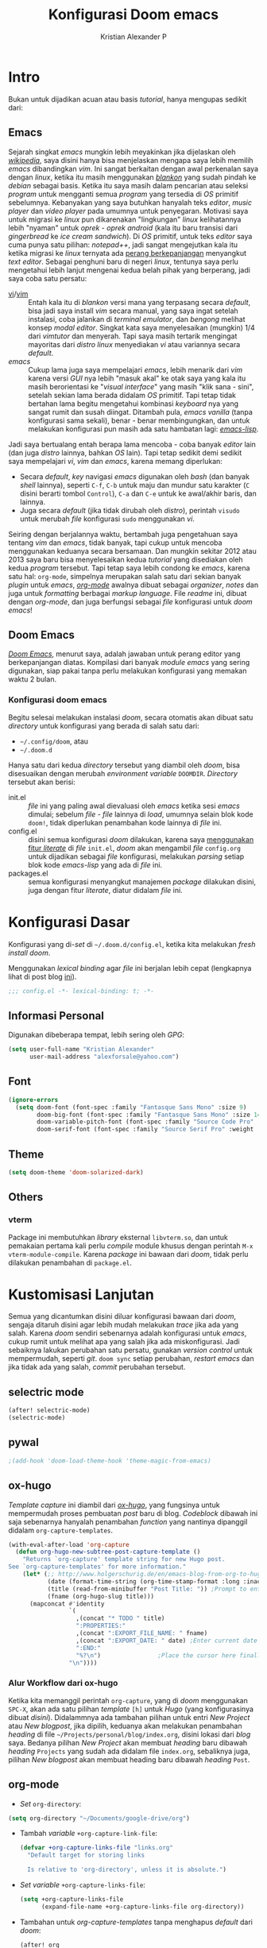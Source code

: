 #+title: Konfigurasi Doom emacs
#+author: Kristian Alexander P
#+email: alexforsale@yahoo.com

* Intro
Bukan untuk dijadikan acuan atau basis /tutorial/, hanya mengupas sedikit dari:

** Emacs
Sejarah singkat /emacs/ mungkin lebih meyakinkan jika dijelaskan oleh [[https://en.wikipedia.org/wiki/Emacs][/wikipedia/]], saya disini hanya bisa menjelaskan mengapa saya lebih memilih /emacs/ dibandingkan /vim/.
Ini sangat berkaitan dengan awal perkenalan saya dengan /linux/, ketika itu masih menggunakan [[https://blankonlinux.or.id/index.html][/blankon/]] yang sudah pindah ke /debian/ sebagai basis. Ketika itu saya masih dalam pencarian atau seleksi /program/ untuk mengganti semua /program/ yang tersedia di /OS/ primitif sebelumnya. Kebanyakan yang saya butuhkan hanyalah teks /editor/, /music player/ dan /video player/ pada umumnya untuk penyegaran. Motivasi saya untuk migrasi ke /linux/ pun dikarenakan "lingkungan" /linux/ kelihatannya lebih "nyaman" untuk /oprek - oprek/ /android/ (kala itu baru transisi dari /gingerbread/ ke /ice cream sandwich/).
Di /OS/ primitif, untuk teks /editor/ saya cuma punya satu pilihan: /notepad++/, jadi sangat mengejutkan kala itu ketika migrasi ke /linux/ ternyata ada [[https://en.wikipedia.org/wiki/Editor_war][perang berkepanjangan]] menyangkut /text editor/.
Sebagai penghuni baru di negeri /linux/, tentunya saya perlu mengetahui lebih lanjut mengenai kedua belah pihak yang berperang, jadi saya coba satu persatu:
+ [[https://en.wikipedia.org/wiki/Vi][vi]]/[[https://en.wikipedia.org/wiki/Vim_(text_editor)][vim]] :: Entah kala itu di /blankon/ versi mana yang terpasang secara /default/, bisa jadi saya install /vim/ secara manual, yang saya ingat setelah instalasi, coba jalankan di /terminal emulator/, dan /bengong/ melihat konsep /modal editor/. Singkat kata saya menyelesaikan (mungkin) 1/4 dari /vimtutor/ dan menyerah.
  Tapi saya masih tertarik mengingat mayoritas dari /distro linux/ menyediakan /vi/ atau variannya secara /default/.
+ /emacs/ :: Cukup lama juga saya mempelajari /emacs/, lebih menarik dari /vim/ karena versi /GUI/ nya lebih "masuk akal" ke otak saya yang kala itu masih berorientasi ke "/visual interface/" yang masih "klik sana - sini", setelah sekian lama berada didalam /OS/ primitif. Tapi tetap tidak bertahan lama begitu mengetahui kombinasi /keyboard/ nya yang sangat rumit dan susah diingat. Ditambah pula, /emacs vanilla/ (tanpa konfigurasi sama sekali), benar - benar membingungkan, dan untuk melakukan konfigurasi pun masih ada satu hambatan lagi: [[https://en.wikipedia.org/wiki/Emacs_Lisp][/emacs-lisp/]].
Jadi saya bertualang entah berapa lama mencoba - coba banyak /editor/ lain (dan juga /distro/ lainnya, bahkan /OS/ lain). Tapi tetap sedikit demi sedikit saya mempelajari /vi/, /vim/ dan /emacs/, karena memang diperlukan:
+ Secara /default/, /key/ navigasi /emacs/ digunakan oleh /bash/ (dan banyak /shell/ lainnya), seperti =C-f=, =C-b= untuk maju dan mundur satu karakter (=C= disini berarti tombol =Control=), =C-a= dan =C-e= untuk ke awal/akhir baris, dan lainnya.
+ Juga secara /default/ (jika tidak dirubah oleh /distro/), perintah ~visudo~ untuk merubah /file/ konfigurasi ~sudo~ menggunakan /vi/.
Seiring dengan berjalannya waktu, bertambah juga pengetahuan saya tentang /vim/ dan /emacs/, tidak banyak, tapi cukup untuk mencoba menggunakan keduanya secara bersamaan. Dan mungkin sekitar 2012 atau 2013 saya baru bisa menyelesaikan kedua /tutorial/ yang disediakan oleh kedua /program/ tersebut.
Tapi tetap saya lebih condong ke /emacs/, karena satu hal: =org-mode=, simpelnya merupakan salah satu dari sekian banyak /plugin/ untuk /emacs/, [[https://en.wikipedia.org/wiki/Org-mode][/org-mode/]] awalnya dibuat sebagai /organizer/, /notes/ dan juga untuk /formatting/ berbagai /markup language/. File /readme/ ini, dibuat dengan /org-mode/, dan juga berfungsi sebagai /file/ konfigurasi untuk /doom emacs/!

** Doom Emacs
[[https://github.com/hlissner/doom-emacs][/Doom Emacs/]], menurut saya, adalah jawaban untuk perang editor yang berkepanjangan diatas. Kompilasi dari banyak /module emacs/ yang sering digunakan, siap pakai tanpa perlu melakukan konfigurasi yang memakan waktu 2 bulan.

*** Konfigurasi doom emacs
Begitu selesai melakukan instalasi /doom/, secara otomatis akan dibuat satu /directory/ untuk konfigurasi yang berada di salah satu dari:
- =~/.config/doom=, atau
- =~/.doom.d=
Hanya satu dari kedua /directory/ tersebut yang diambil oleh /doom/, bisa disesuaikan dengan merubah /environment variable/ =DOOMDIR=. /Directory/ tersebut akan berisi:
- init.el :: /file/ ini yang paling awal dievaluasi oleh /emacs/ ketika sesi /emacs/ dimulai; sebelum /file - file/ lainnya di /load/, umumnya selain blok kode ~doom!~, tidak diperlukan penambahan kode lainnya di /file/ ini.
- config.el :: disini semua konfigurasi /doom/ dilakukan, karena saya [[file:init.el::literate][menggunakan fitur /literate/]] di /file/ =init.el=, /doom/ akan mengambil /file/ =config.org= untuk dijadikan sebagai /file/ konfigurasi, melakukan /parsing/ setiap blok kode /emacs-lisp/ yang ada di /file/ ini.
- packages.el :: semua konfigurasi menyangkut manajemen /package/ dilakukan disini, juga dengan fitur /literate/, diatur didalam /file/ ini.
 
* Konfigurasi Dasar
Konfigurasi yang di-/set/ di =~/.doom.d/config.el=, ketika kita melakukan /fresh install/ /doom/.

Menggunakan /lexical binding/ agar /file/ ini berjalan lebih cepat (lengkapnya lihat di post blog [[https://nullprogram.com/blog/2016/12/22/][ini]]).
#+BEGIN_SRC emacs-lisp :comments no
;;; config.el -*- lexical-binding: t; -*-
#+END_SRC
** Informasi Personal
Digunakan dibeberapa tempat, lebih sering oleh /GPG/:
#+BEGIN_SRC emacs-lisp
(setq user-full-name "Kristian Alexander"
      user-mail-address "alexforsale@yahoo.com")
#+END_SRC
** Font
#+BEGIN_SRC emacs-lisp
(ignore-errors
  (setq doom-font (font-spec :family "Fantasque Sans Mono" :size 9)
        doom-big-font (font-spec :family "Fantasque Sans Mono" :size 14)
        doom-variable-pitch-font (font-spec :family "Source Code Pro" :size 8)
        doom-serif-font (font-spec :family "Source Serif Pro" :weight 'light)))
#+END_SRC
** Theme
#+BEGIN_SRC emacs-lisp
(setq doom-theme 'doom-solarized-dark)
#+END_SRC
** Others
#+END_SRC
*** vterm
Package ini membutuhkan /library/ eksternal =libvterm.so=, dan untuk pemakaian pertama kali perlu /compile/ module khusus dengan perintah =M-x vterm-module-compile=. Karena /package/ ini bawaan dari /doom/, tidak perlu dilakukan penambahan di =package.el=.
* Kustomisasi Lanjutan
Semua yang dicantumkan disini diluar konfigurasi bawaan dari /doom/, sengaja ditaruh disini agar lebih mudah melakukan /trace/ jika ada yang salah. Karena /doom/ sendiri sebenarnya adalah konfigurasi untuk /emacs/, cukup rumit untuk melihat apa yang salah jika ada miskonfigurasi. Jadi sebaiknya lakukan perubahan satu persatu, gunakan /version control/ untuk mempermudah, seperti /git/. =doom sync= setiap perubahan, /restart emacs/ dan jika tidak ada yang salah, /commit/ perubahan tersebut.
** selectric mode
#+BEGIN_SRC emacs-lisp
(after! selectric-mode)
(selectric-mode)
#+END_SRC
** pywal
#+BEGIN_SRC emacs-lisp
;(add-hook 'doom-load-theme-hook 'theme-magic-from-emacs)
#+END_SRC
** ox-hugo
/Template/ /capture/ ini diambil dari [[https://ox-hugo.scripter.co/doc/org-capture-setup/][/ox-hugo/]], yang fungsinya untuk mempermudah proses pembuatan /post/ baru di blog. /Codeblock/ dibawah ini saja sebenarnya hanyalah penambahan /function/ yang nantinya dipanggil didalam =org-capture-templates=.
#+BEGIN_SRC emacs-lisp
(with-eval-after-load 'org-capture
  (defun org-hugo-new-subtree-post-capture-template ()
    "Returns `org-capture' template string for new Hugo post.
See `org-capture-templates' for more information."
    (let* (;; http://www.holgerschurig.de/en/emacs-blog-from-org-to-hugo/
           (date (format-time-string (org-time-stamp-format :long :inactive) (org-current-time)))
           (title (read-from-minibuffer "Post Title: ")) ;Prompt to enter the post title
           (fname (org-hugo-slug title)))
      (mapconcat #'identity
                 `(
                   ,(concat "* TODO " title)
                   ":PROPERTIES:"
                   ,(concat ":EXPORT_FILE_NAME: " fname)
                   ,(concat ":EXPORT_DATE: " date) ;Enter current date and time
                   ":END:"
                   "%?\n")                ;Place the cursor here finally
                 "\n"))))
#+END_SRC

*** Alur Workflow dari ox-hugo
Ketika kita memanggil perintah =org-capture=, yang di /doom/ menggunakan =SPC-X=, akan ada satu pilihan /template/ =[h]= untuk /Hugo/ (yang konfigurasinya dibuat [[*org-capture-templates][disini]]). Didalammnya ada tambahan pilihan untuk entri /New Project/ atau /New blogpost/, jika dipilih, keduanya akan melakukan penambahan /heading/ di file =~/Projects/personal/blog/index.org=, disini lokasi dari /blog/ saya. Bedanya pilihan /New Project/ akan membuat /heading/ baru dibawah /heading/ =Projects= yang sudah ada didalam file =index.org=, sebaliknya juga, pilihan /New blogpost/ akan membuat heading baru dibawah /heading/ =Post=.
** org-mode
- /Set/ ~org-directory~:
#+begin_src emacs-lisp
(setq org-directory "~/Documents/google-drive/org")
#+end_src
- Tambah /variable/ =+org-capture-link-file=:
  #+begin_src emacs-lisp
(defvar +org-capture-links-file "links.org"
  "Default target for storing links

  Is relative to 'org-directory', unless it is absolute.")
  #+end_src
- /Set variable/ =+org-capture-links-file=:
  #+begin_src emacs-lisp
(setq +org-capture-links-file
      (expand-file-name +org-capture-links-file org-directory))
  #+end_src
- Tambahan untuk /org-capture-templates/ tanpa menghapus /default/ dari /doom/:
  #+begin_src emacs-lisp
(after! org
  (setq org-capture-templates (append org-capture-templates
                                      '(("l" "Link Captures" entry (file+headline +org-capture-links-file "Links")
                                         "** [[%:link][%:description]]\n:PROPERTIES:\n:Date: %T\n:END:\n%i" :immediate-finish t))
                                    )
      ))
  #+end_src
- =org-protocol=
  #+begin_src emacs-lisp
(setq org-protocol-default-template-key "l")
  #+end_src
- =org-roam=
  Set /default viewer/ untuk =org-roam-graph-viewer=:
  #+begin_src emacs-lisp
  (setq org-roam-graph-viewer "viewnior")
  #+end_src
- =org-note=
  #+begin_src emacs-lisp
  (setq org-noter-notes-search-path '("~/Documents/google-drive/notes/"))
  #+end_src
- =org-roam=
  #+begin_src emacs-lisp
(setq org-roam-dailies-directory "daily/")
(setq org-roam-dailies-capture-templates
      '(("d" "default" entry
         "* %?"
         :target (file+head "%<%Y-%m-%d>.org"
                            "#+title: %<%Y-%m-%d>\n"))))
(setq org-roam-capture-templates
      '(("d" "default" plain
         "%?"
         :if-new (file+head "%<%Y%m%d%H%M%S>-${slug}.org" "#+title: ${title}\n")
         :unnarrowed t)
        ("p" "project" plain "* Goals\n\n%?\n\n* Tasks\n\n** TODO Add initial tasks\n\n* Dates\n\n"
         :if-new (file+head "%<%Y%m%d%H%M%S>-${slug}.org" "#+title: ${title}\n#+filetags: Project")
         :unnarrowed t)
        )
      )
  #+end_src
** =deft=
#+begin_src emacs-lisp
(setq deft-directory org-roam-directory
      deft-recursive t)
#+end_src
** RSS
Menggunakan /default/ =elfeed=. Berikut konfigurasi agar /search filter/ mencari /feed/ sejauh 1 bulan kebelakang:
#+begin_src emacs-lisp
(after! elfeed
  (setq elfeed-search-filter "@1-month-ago +unread"))
#+end_src
/Doom-emacs/ otomatis memakai =org-mode= untuk konfigurasi /feed rss/, dan lokasi /default/-nya di =~org-directory/elfeed.org=.
** Email
*** =mu4e= + =isync=
**** Konfigurasi System
***** archlinux
- Instalasi Aplikasi
#+begin_src shell :tangle no
yay -S isync mu msmtp
#+end_src
- =mbsyncrc=
  Saya menggunakan 4 /email/ yang disimpan didalam ~/var/mail/alexforsale<nama akun>~
  #+begin_example
IMAPAccount gmail
# Address to connect to
Host imap.gmail.com
User alexarians@gmail.com
# Pass ***************
# To store the password in an encrypted file use PassCmd instead of Pass
PassCmd "gpg2 -q --for-your-eyes-only --no-tty -d ~/.local/share/mail/mailpass-gmail.gpg"
#
# Use SSL
SSLType IMAPS
# The following line should work. If get certificate errors, uncomment the two following lines and read the "Troubleshooting" section.
CertificateFile /etc/ssl/certs/ca-certificates.crt
#CertificateFile ~/.cert/imap.gmail.com.pem
#CertificateFile ~/.cert/Equifax_Secure_CA.pem

IMAPAccount yahoo
Host imap.mail.yahoo.com
User alexforsale@yahoo.com
PassCmd "gpg2 -q --for-your-eyes-only --no-tty -d ~/.local/share/mail/mailpass-yahoo.gpg"
SSLType IMAPS
CertificateFile /etc/ssl/certs/ca-certificates.crt
PipelineDepth 10

IMAPAccount ymail
Host imap.mail.yahoo.com
User christian.alexander@ymail.com
PassCmd "gpg2 -q --for-your-eyes-only --no-tty -d ~/.local/share/mail/mailpass-ymail.gpg"
SSLType IMAPS
CertificateFile /etc/ssl/certs/ca-certificates.crt
PipelineDepth 10

IMAPAccount hotmail
Host imap-mail.outlook.com
User christian.alexander@windowslive.com
PassCmd "gpg2 -q --for-your-eyes-only --no-tty -d ~/.local/share/mail/mailpass-hotmail.gpg"
SSLType IMAPS
CertificateFile /etc/ssl/certs/ca-certificates.crt

IMAPStore gmail-remote
Account gmail

MaildirStore gmail-local
SubFolders Verbatim
# The trailing "/" is important
Path /home/alexforsale/.mail/gmail/
Inbox /home/alexforsale/.mail/gmail/Inbox

Channel gmail-sent
Far :gmail-remote:"[Gmail]/Sent Mail"
Near :gmail-local:sent
Create Near

Channel gmail-drafts
Far :gmail-remote:"[Gmail]/Drafts"
Near :gmail-local:drafts
Create Near

Channel gmail-allmail
Far :gmail-remote:"[Gmail]/All Mail"
Near :gmail-local:archived
Create Near

Channel gmail-trash
Far :gmail-remote:"[Gmail]/Trash"
Near :gmail-local:trash
Create Near

Channel gmail-default
Far :gmail-remote:
Near :gmail-local:
# Exclude everything under the internal [Gmail] folder, except the interesting folders
#Patterns * ![Gmail]* "[Gmail]/Sent Mail" "[Gmail]/Starred" "[Gmail]/All Mail"
Patterns "INBOX" ![Gmail]* #"[Gmail]/Sent Mail" "[Gmail]/Starred" "[Gmail]/All Mail"
# Or include everything
#Patterns *
# Automatically create missing mailboxes, both locally and on the server
Create Both
# Save the synchronization state files in the relevant directory
SyncState *

Group gmail
Channel gmail-default
Channel gmail-sent
Channel gmail-drafts
Channel gmail-trash
Channel gmail-allmail

IMAPStore yahoo-remote
Account yahoo

MaildirStore yahoo-local
SubFolders Verbatim
Path /home/alexforsale/.mail/yahoo/
Inbox /home/alexforsale/.mailyahoo/Inbox

Channel yahoo-default
Far :yahoo-remote:
Near :yahoo-local:
Patterns "INBOX" !Draft !Sent !Archive !Spam
Create Both
SyncState *
CopyArrivalDate yes

Channel yahoo-sent
Far :yahoo-remote:"Sent"
Near :yahoo-local:"Sent"
Create Near
CopyArrivalDate yes

Channel yahoo-draft
Far :yahoo-remote:"Draft"
Near :yahoo-local:"Draft"
Create Near
CopyArrivalDate yes

Channel yahoo-archive
Far :yahoo-remote:"Archive"
Near :yahoo-local:"Archive"
Create Near
CopyArrivalDate yes

Channel yahoo-bulk
Far :yahoo-remote:"Bulk Mail"
Near :yahoo-local:"Bulk Mail"
Create Near
CopyArrivalDate yes

Channel yahoo-trash
Far :yahoo-remote:"Trash"
Near :yahoo-local:"Trash"
Create Near
CopyArrivalDate yes

Group yahoo
channel yahoo-default
channel yahoo-sent
channel yahoo-draft
channel yahoo-bulk

IMAPStore hotmail-remote
Account hotmail

MaildirStore hotmail-local
SubFolders Verbatim
Path /home/alexforsale/.mail/hotmail/
Inbox /home/alexforsale/.mail/hotmail/Inbox

Channel hotmail
Far :hotmail-remote:
Near :hotmail-local:
Patterns *
Create Both

IMAPStore ymail-remote
Account ymail

MaildirStore ymail-local
SubFolders Verbatim
Path /var/spool/mail/alexforsale/ymail/
Inbox /var/spool/mail/alexforsale/ymail/Inbox

Channel ymail
Far :ymail-remote:
Near :ymail-local:
Patterns *
Create Both
  #+end_example

  Untuk detil masing - masing barisnya bisa dilihat dari /manpage/ =mbsync=, dengan perintah ~man 1 mbsync~. Yang perlu diperhatikan adalah untuk /gmail/, saya menggunakan lebih dari satu /channel. Ini dikarenakan /gmail/ memiliki /folder default/ yang diawali dengan =[Gmail]/<namafolder>=, sebenarnya tidak masalah, saya menghilangkan /prefix [Gmail]/ tersebut hanya untuk kemudahan mengaksesnya dari /command line/.
  Untuk /channel/ /yahoo/ dan /ymail/, perlu menggunakan =PipelineDepth 5= untuk menghindari /error/:
  #+begin_example
UID FETCH 370 (BODY.PEEK[])' returned an error: NO [UNAVAILABLE] UID FETCH Service is temporarily not available
  #+end_example
  /Fix/ ini didapat dari [[https://sourceforge.net/p/isync/mailman/isync-devel/thread/CAH%2BzNA9QH5OfHdA_JatG0Z0tqUU5gM5_KOjCrUjy6oOfTt9WGQ%40mail.gmail.com/#msg36754079][sini]]. Dan juga untuk beberapa /mail provider/ melakukan /limiting/, yang berarti kita perlu beberapa kali mengulang perintah ~mbsync -a~ atau ~mbsync <namaakun>~.
  /Password/ untuk masing - masing /account/ disimpan dalam bentuk teks, namun di/encrypt/ mengunakan /gpg/. Dengan /emacs/ cukup buka /file/ dengan ektensi berakhiran =.gpg=, selama kita telah melakukan konfigurasi /gpg key/ otomatis akan terenkripsi setelah /file/ tersebut di/save/. File ini juga yang diakses oleh =msmtp= untuk memperoleh /password/ setiap akun nya.
- =msmtp=
  Untuk detil konfigurasinya bisa dilihat di ~man 1 msmtp~.
  #+begin_example
# Set default values for all following accounts.
defaults
auth           on
tls            on
tls_trust_file /etc/ssl/certs/ca-certificates.crt
logfile        ~/.local/share/mail/msmtp.log

# Gmail
account        gmail
host           smtp.gmail.com
port           587
from           alexarians@gmail.com
user           alexarians
passwordeval   "gpg --quiet --for-your-eyes-only --no-tty --decrypt ~/.local/share/mail/mailpass-gmail.gpg"

# Yahoo service
account        yahoo
auth           on
tls            on
tls_trust_file /etc/ssl/certs/ca-certificates.crt
host           smtp.mail.yahoo.com
port           587
from           alexforsale@yahoo.com
user           alexforsale
passwordeval   "gpg --quiet --for-your-eyes-only --no-tty --decrypt ~/.local/share/mail/mailpass-yahoo.gpg"

# Hotmail
account        hotmail
auth           on
tls            on
tls_trust_file /etc/ssl/certs/ca-certificates.crt
#tls_certcheck  off
host           smtp-mail.outlook.com
port           587
from           christian.alexander@windowslive.com
user           christian.alexander@windowslive.com
passwordeval   "gpg --quiet --for-your-eyes-only --no-tty --decrypt ~/.local/share/mail/mailpass-hotmail.gpg"

# Ymail service
account        ymail
auth           on
tls            on
tls_trust_file /etc/ssl/certs/ca-certificates.crt
host           smtp.mail.yahoo.com
port           587
from           christian.alexander@ymail.com
user           christian.alexander@ymail.com
passwordeval   "gpg --quiet --for-your-eyes-only --no-tty --decrypt ~/.local/share/mail/mailpass-ymail.gpg"

# Set a default account
account default : yahoo
  #+end_example
**** /workflow/
- Setiap /email/ yang telah dikonfigurasi didalam =~/.mbsyncrc= perlu di/pull/ secara manual terlebih dahulu dengan perintah:
#+begin_src shell :tangle no
mbsync -a
#+end_src
  Proses ini akan memakan waktu cukup lama jika akun - akun tersebut memiliki banyak /email/.
- Setelah semua /email/ disimpan secara lokal, jalankan 2 perintah =mu= yang akan melakukan inisialisasi dan /indexing/ setiap akun - akun email tersebut:
  #+begin_src shell :tangle no
mu init --maildir /var/mail/alexforsale --my-address alexforsale@yahoo.com \
    --my-address alexarians@gmail.com \
    --my-address christian.alexander@ymail.com \
    --my-address christian.alexander@windowslive.com
mu index
  #+end_src
**** Konfigurasi /emacs/
Konfigurasi untuk /mu4e/ berkaitan dengan konfigurasi di =~/.mbsyncrc=.
/Set/ =mbsync= sebagai /backend/, ini merupakan defaultnya jadi tidak perlu diset secara eksplisit didalam konfigurasi /emacs/.
#+begin_src emacs-lisp :tangle no
(setq +mu4e-backend 'mbsync)
#+end_src

Selanjutnya adalah konfigurasi untuk setiap akunnya, konfigurasi disini mengikuti konfigurasi yang dibuat didalam =~/.mbsyncrc=.
- =gmail=
  #+begin_src emacs-lisp
(set-email-account! "gmail"
  '((mu4e-sent-folder       . "/gmail/sent")
    (mu4e-drafts-folder     . "/gmail/drafts")
    (mu4e-trash-folder      . "/gmail/trash")
    (mu4e-refile-folder     . "/gmail/archived")
    (smtpmail-smtp-user     . "alexarians@gmail.com")
    (user-mail-address      . "alexarians@gmail.com")    ;; only needed for mu < 1.4
    (mu4e-compose-signature . "---\nKristian Alexander P"))
  t)
  #+end_src
- =ymail=
  #+begin_src emacs-lisp
(set-email-account! "ymail"
  '((mu4e-sent-folder       . "/ymail/Sent")
    (mu4e-drafts-folder     . "/ymail/Draft")
    (mu4e-trash-folder      . "/ymail/Trash")
    (mu4e-refile-folder     . "/ymail/Archive")
    (smtpmail-smtp-user     . "christian.alexander@ymail.com")
    (user-mail-address      . "christian.alexander@ymail.com")    ;; only needed for mu < 1.4
    (mu4e-compose-signature . "---\nKristian Alexander P"))
  t)
  #+end_src

- =yahoo=
  #+begin_src emacs-lisp
(set-email-account! "Yahoo"
  '((mu4e-sent-folder       . "/yahoo/Sent")
    (mu4e-drafts-folder     . "/yahoo/Draft")
    (mu4e-trash-folder      . "/yahoo/Trash")
    (mu4e-refile-folder     . "/yahoo/Archive")
    (smtpmail-smtp-user     . "alexforsale@yahoo.com")
    (user-mail-address      . "alexforsale@yahoo.com")    ;; only needed for mu < 1.4
    (mu4e-compose-signature . "---\nKristian Alexander P"))
  t)
  #+end_src

- =hotmail=
  #+begin_src emacs-lisp
(set-email-account! "hotmail"
  '((mu4e-sent-folder       . "/hotmail/Sent")
    (mu4e-drafts-folder     . "/hotmail/Drafts")
    (mu4e-trash-folder      . "/hotmail/Deleted")
    (mu4e-refile-folder     . "/hotmail/Archive")
    (smtpmail-smtp-user     . "christian.alexander@windowslive.com")
    (user-mail-address      . "christian.alexander@windowslive.com")    ;; only needed for mu < 1.4
    (mu4e-compose-signature . "---\nKristian Alexander P"))
  t)
  #+end_src

Untuk konfigurasi dari =msmtp=:
#+begin_src emacs-lisp
(after! mu4e
  (setq sendmail-program (executable-find "msmtp")
        send-mail-function #'smtpmail-send-it
        message-sendmail-f-is-evil t
        message-sendmail-extra-arguments '("--read-envelope-from")
        message-send-mail-function #'message-send-mail-with-sendmail))
#+end_src

** rgb
#+BEGIN_SRC emacs-lisp
(add-hook! 'rainbow-mode-hook
  (hl-line-mode (if rainbow-mode -1 +1)))
#+END_SRC
** editorconfig
#+begin_src emacs-lisp
(editorconfig-mode 1)
#+end_src

* Packages
:PROPERTIES:
:header-args: emacs-lisp :tangle "packages.el" :comment link
:END:
Semua /code blocks/ yang berada dibawah /header ini akan masuk kedalam /file/ =packages.el=, yang /default/-nya hanya berisi komentar saja.
Instalasi /package/ di /doom/ dimulai dengan memasukkan nama /file/ nya kedalam file =packages.el= dan setelahnya melakukan perintah =doom sync= di /command line/, dan /restart/ sesi /emacs/.
Instalai /package/ dari /repo/ /MELPA/, /ELPA/, atau /emacsmirror/:
#+BEGIN_EXAMPLE
(package! namapackage)
#+END_EXAMPLE
Instalasi /package/ langsung dari /repo remote/ /git/, kita perlu mencantumkan =:recipe=. Dokumentasi lengkapnya di [https://github.com/raxod502/straight.el#the-recipe-format]:
#+BEGIN_EXAMPLE
(package! namapackage
  :recipe (:host github :repo "username/repo"))
#+END_EXAMPLE
Untuk menonaktifkan /package/ bawaan dari /doom/, bisa dengan tambahan /property/ =:disable=:
#+BEGIN_EXAMPLE
(package! namapackagebuiltin :disable t)
#+END_EXAMPLE
Kita bisa /override/ /package/ bawaan dari /doom/ tanpa harus menyantumkan semua /property/ untuk =:recipe=. Semua /property/ lainnya akan dibawa dari /doom/ atau MELPA/ELPA/Emacsmirror:
#+BEGIN_EXAMPLE
(package! namapackagebuiltin :recipe (:nonrecursive t))
(package! namapackagebuiltin2 :recipe (:repo "namafork/package"))
#+END_EXAMPLE
Gunakan =:branch= untuk instalasi /package/ dari /branch/ tertentu atau /tag/ tertentu. Ini diperlukan untuk /package/ yang /branch default/ nya bukan =master=.
#+BEGIN_EXAMPLE
(package! namapackagebuiltin :recipe (:branch "develop"))
#+END_EXAMPLE
Gunakan =:pin= untuk menentukan /commit/ tertentu.
#+BEGIN_EXAMPLE
(package! namapackagebuiltin :pin "1a2b3c4d5e")
#+END_EXAMPLE
Dan gunakan =unpin= untuk melepaskan =:pin=
#+BEGIN_EXAMPLE
(unpin! namapackage)
(unpin! namapackage namapackage2)
#+END_EXAMPLE

** Fun
*** selectric-mode
/Sound effect/ mesin ketik.
#+BEGIN_SRC emacs-lisp
(package! selectric-mode)
#+END_SRC
*** theme-magic
/Package/ ini berfungsi untuk mengaplikasikan /theme/ /emacs/ ke seluruh /OS/ (saat ini baru untuk /linux/ dan /mac/).
/Dependency/:
- /package/ /python/ =pywal=.
  Dan /pywal/ juga memiliki /dependencies/:
  - /linux/, /bsd/ atau /mac/ /OS.
  - /python/ (tentunya).
  - /imagemagick/.
  - /pidof/
  - aplikasi /wallpaper/, (bisa bawaan dari /desktop environment/ seperti /mate/, /gnome/, /xfce/, dll atau universal seperti /feh/ atau /nitrogen/).
#+BEGIN_SRC emacs-lisp
;(package! theme-magic)
#+END_SRC
**** Set Wallpaper
Agar /setup/ ini bisa berjalan otomatis, untuk penggunaan pertama kali kita perlu merubah /wallpaper/ secara manual menggunakan perintah =wal -i /path/ke/gambar.png= sebelum dapat melakukan /exporting theme/ dari /emacs/. Dan setelahnya /wallpaper/ tersebut akan tersimpan didalam /cache/ /pywal/, perubahan theme bisa dilakukan dengan perintah =M-x theme-magic-from-emacs=.
**** Restoring Theme
/Pywal/ hanya berlaku untuk sesi yang berjalan saat itu saja. Jika ingin /themes/ bertahan setiap /reboot/, jalankan perintah =wal -R= di /shell/. Proses ini dapat di otomatisasi dengan menggunakan /script/ atau /startup config/ dari /shell/ yang bersangkutan, atau melalui /file/ =~/.xprofile=.
Dan jika menggunakan /setup/ seperti [[*theme-magic][ini]], perubahan /theme/ didalam /emacs/ akan otomatis merubah semua tampilan di /os/.
Cek dokumentasi lengkap di [[https://github.com/dylanaraps/pywal][repo]] untuk detail mengenai kustomisasi ke berbagai aplikasi, /window-manager/, dan lainnya.
*** editorconfig
(package! editorconfig)
* Module =doom=
Semua dokumentasi dan konfigurasi dari /module - module/ =doom= disimpan didalam /heading/ ini, untuk kemudahan /maintenance/. Untuk dokumentasi lebih dalam lagi umumnya tersedia /file/ =README.org= didalam /directory/ /modules/ dalam =~/.emacs.d=.
** =company=
Fungsi utamanya adalah sebagai /code completion/. Saya menggunakan /flags/ =+tng= yang memungkinkan /completion/ menggunakan ~TAB~. Saya tidak menggunakan konfigurasi lanjutan untuk /module/ ini.
** =ivy +fuzzy=
Integrasi ke banyak perintah /emacs/, dan juga /unified interface/ untuk pencarian /project/ dan /replace/, jika menggunakan =ripgrep=.
*** Dependency
- /archlinux/
  #+begin_src shell :tangle no
  sudo pacman -S --noconfirm --needed ripgrep
  #+end_src
- /freebsd/
  #+begin_src shell :tangle no
  sudo pkg install -y ripgrep
  #+end_src
** =doom=
Konfigurasi /doom-emacs/, yang saya ubah disini hanyalah /themes/ dan /fonts/, sudah dikonfigurasi di[[*Konfigurasi Dasar][sini]].
** =doom-dashboard=
/Dashboard/ awal ketika memulai /doom-emacs/. Tidak ada konfigurasi lanjutan
** =hl-todo=
/Syntax highlighting/ untuk /tag/ TODO/FIXME/NOTE dalam beberapa /major-modes/ bahasa /programming/.
** =modeline=
/Modeline/ minimalistik ala /doom/. /Eval/ /codeblock/ dibawah ini jika bagian kanan dari /modeline/ tampak terpotong (/default/-nya adalan 1.2).
#+begin_src emacs-lisp :tangle no
(setq all-the-icons-scale-factor 1.1)
#+end_src
** =ophints=
/Operation hinting/. Tidak ada konfigurasi lanjutan.
** =vc-gutter=
Tidak ada konfigurasi lanjutan.
** =vi-tilde-fringe=
Menampilkan /tilde/ (~), untuk menandakan baris kosong seperti di vi/vim.
** =window-select=
/Module/ yang mempermudah dalam memilih /window/ tanpa menggunakan /mouse/. Saya menggunakan /flags/ =+switch-window= karena ketika kita dalam proses /switch/, konten dari setiap /window/ menjadi gelap, hanya ada karakter yang terlihat.
** =workspaces=
Fitur /workspace/ didalam /emacs/. Tidak ada konfigurasi lanjutan.
** =zen=
Fitur yang menjadi favorit saya saat ini. Dengan ~SPC t Z~, layar hanya akan berisi /window/ yang sedang kita buka.
** =evil=
Fitur yang membuat semakin banyak orang menggunakan /emacs/. Dan juga (sayangnya) yang membuat semakin banyak orang yang berkata "/emacs/ itu sebenarnya klone dari vim..."
** =file-template=
Fitur /file templating/ yang menggunakan /yasnippet/. Saya masih belum memerlukan fitur ini, jadi tidak ada konfigurasi lanjutan.
** =fold=
Fitur simpel, /code folding/, seperti didalam =org-mode=, namun bisa dilakukan hampir di semua /minor mode/.
** =format=
Fitur /code formatter/, umumnya untuk bahasa pemrograman. Dependensi yang diperlukan tergantung dari bahasa pemrograman yang digunakan.
** =multiple-cursors=
Edit beberapa baris atau kalimat secara bersamaan, dalam =evil-mode= biasanya dengan prefix =g z=.
** =snippet=
Didalam /module/ ini fitur dari /yasnippet/ digunakan sepenuhnya. Didalam =evil mode= /snippet/ dapat diakses dengan =SPC i s=.
** =word-wrap=
Fitur /word wrapping/ dengan konfigurasi tambahan, /default/-nya tidak di /enabled/ secara global.
** =dired=
Konfigurasi tambahan untuk /module dired/ yang merupakan /module/ standar dalam /emacs/. Jika menggunakan /FreeBSD/ memerlukan /package/ =coreutils= yang menyediakan /program/ ~gls~ (implementasi ~ls~ dari /gnu/).
** =electric=
Juga merupakan /module/ bawaan dari /emacs/.
** =undo=
Juga merupakan /module/ bawaan dari /emacs/, namun dengan tambahan /module/.
** =vc=
/Module/ bawaan dari /emacs/.
** =vterm=
Sudah dikover di[[*Others][sini]].
** =syntax=
/Module flycheck/ dengan kustomisasi /ala/ /doom/.
** =ansible=
Memerlukan tambahan /package/ =ansible=, umumnya tersedia di hampir semua /distro/.
** =editorconfig=
Butuh /package/ =editorconfig=.
** =eval=
/Dependency/-nya tergantung dari bahasa pemograman yang digunakan.
** =lookup=
Koleksi dari beberapa /package emacs/ dengan fitur /code navigation/ dan /documentation lookup/. Memiliki =dependencies=: =ripgrep=, =wordnet=, dan =sqlite3=.
** =lsp=
Integrasi /language servers/ kedalam /emacs/. /Dependency/-nya sangat tergantung dari /languague/ yang dipilih.
** =magit=
/Git/ dalam /emacs/. Tentunya membutuhkan /package/ =git=.
** =pass=
Integrasi /password-store/ dalam /emacs/. Di =archlinux= dan beberapa distro lainnya nama /package/-nya =pass=, untuk /FreeBSD/ dengan naman /package/ =password-store=.
